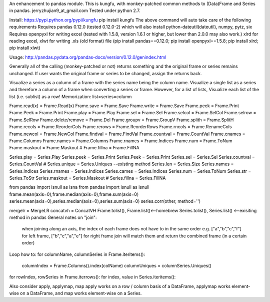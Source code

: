 An enhancement to pandas module.
This is kungfu, with monkey-patched common methods to (Data)Frame and Series in pandas.
jerryzhujian9_at_gmail.com
Tested under python 2.7.

Install:
https://pypi.python.org/pypi/kungfu
pip install kungfu
The above command will auto take care of the following requirements
Requires pandas 0.12.0 (tested 0.12.0-2) which will also install python-dateutil(dateutil), numpy, pytz, six
Requires openpyxl for writing excel (tested with 1.5.8, version 1.6.1 or higher, but lower than 2.0.0 may also work.)
xlrd for reading excel, xlwt for writing .xls (old format) file
(pip install pandas==0.12.0; pip install openpyxl==1.5.8; pip install xlrd; pip install xlwt)

Usage:
http://pandas.pydata.org/pandas-docs/version/0.12.0/genindex.html

Generally all of the calling (monkey-patched or not) returns something and the original frame or series remains unchanged.
If user wants the original frame or series to be changed, assign the returns back.

Visualize a series as a column of a frame with the series name being the column name.
Visualize a single list as a series and therefore a column of a frame when converting a series or frame.
However, for a list of lists, Visualize each list of the list (i.e. sublist) as a row!
Memorization: list=series=column

Frame.read(x) = Frame.Read(x)               Frame.save = Frame.Save                     Frame.write = Frame.Save
Frame.peek = Frame.Print                    Frame.Peek = Frame.Print                    Frame.play = Frame.Play
Frame.sel = Frame.Sel                       Frame.selcol = Frame.SelCol                 Frame.selrow = Frame.SelRow
Frame.delete/remove = Frame.Del             Frame.groupv = Frame.GroupV                 Frame.splith = Frame.SplitH
Frame.recols = Frame.ReorderCols            Frame.rerows = Frame.ReorderRows            Frame.rncols = Frame.RenameCols
Frame.newcol = Frame.NewCol                 Frame.findval = Frame.FindVal               Frame.countval = Frame.CountVal
Frame.cnames = Frame.Columns                Frame.names = Frame.Columns                 Frame.rnames = Frame.Indices
Frame.num = Frame.ToNum                     Frame.maskout = Frame.Maskout               # Frame.fillna = Frame.FillNA

Series.play = Series.Play                   Series.peek = Series.Print                  Series.Peek = Series.Print
Series.sel = Series.Sel                     Series.countval = Series.CountVal           # Series.unique = Series.Uniques  --existing method
Series.len = Series.Size                    Series.names = Series.Indices               Series.rnames = Series.Indices
Series.cames = Series.Indices               Series.num = Series.ToNum                   Series.str = Series.ToStr
Series.maskout = Series.Maskout             # Series.fillna = Series.FillNA

from pandas import isnull as isna
from pandas import isnull as isnull
frame.mean(axis=0),frame.median(axis=0),frame.sum(axis=0)
series.mean(axis=0),series.median(axis=0),series.sum(axis=0)
series.corr(other, method='')

mergelr = MergeLR                           concatvh = ConcatVH
Frame.tolist(), Frame.list()<--homebrew     Series.tolist(), Series.list()   <--exisiting method in pandas
General notes on "join":
    when joining along an axis, the index of each frame does not have to in the same order
    e.g. ["a","b","c","f"] for left frame, ["b","c","a","e"] for right frame
    join will match them and return the combined frame (in a certain order)

Loop how to:
for columnName, columnSeries in Frame.iteritems():
    columnIndex = Frame.Columns().index(colName)
    columnUniques = columnSeries.Uniques()
for rowIndex, rowSeries in Frame.iterrows():
for index, value in Series.iteritems():

Also consider apply, applymap, map
apply works on a row / column basis of a DataFrame, applymap works element-wise on a DataFrame, 
and map works element-wise on a Series.    
